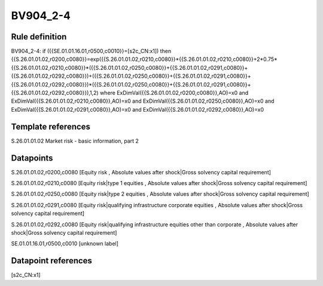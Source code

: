 =========
BV904_2-4
=========

Rule definition
---------------

BV904_2-4: if ({{SE.01.01.16.01,r0500,c0010}}=[s2c_CN:x1]) then {{S.26.01.01.02,r0200,c0080}}=exp({{S.26.01.01.02,r0210,c0080}}*{{S.26.01.01.02,r0210,c0080}}+2*0.75*{{S.26.01.01.02,r0210,c0080}}*({{S.26.01.01.02,r0250,c0080}}+{{S.26.01.01.02,r0291,c0080}}+{{S.26.01.01.02,r0292,c0080}})+({{S.26.01.01.02,r0250,c0080}}+{{S.26.01.01.02,r0291,c0080}}+{{S.26.01.01.02,r0292,c0080}})*({{S.26.01.01.02,r0250,c0080}}+{{S.26.01.01.02,r0291,c0080}}+{{S.26.01.01.02,r0292,c0080}}),1,2) where ExDimVal({{S.26.01.01.02,r0200,c0080}},AO)=x0 and ExDimVal({{S.26.01.01.02,r0210,c0080}},AO)=x0 and ExDimVal({{S.26.01.01.02,r0250,c0080}},AO)=x0 and ExDimVal({{S.26.01.01.02,r0291,c0080}},AO)=x0 and ExDimVal({{S.26.01.01.02,r0292,c0080}},AO)=x0


Template references
-------------------

S.26.01.01.02 Market risk - basic information, part 2


Datapoints
----------

S.26.01.01.02,r0200,c0080 [Equity risk , Absolute values after shock|Gross solvency capital requirement]

S.26.01.01.02,r0210,c0080 [Equity risk|type 1 equities , Absolute values after shock|Gross solvency capital requirement]

S.26.01.01.02,r0250,c0080 [Equity risk|type 2 equities , Absolute values after shock|Gross solvency capital requirement]

S.26.01.01.02,r0291,c0080 [Equity risk|qualifying infrastructure corporate equities , Absolute values after shock|Gross solvency capital requirement]

S.26.01.01.02,r0292,c0080 [Equity risk|qualifying infrastructure equities other than corporate , Absolute values after shock|Gross solvency capital requirement]

SE.01.01.16.01,r0500,c0010 [unknown label]


Datapoint references
--------------------

[s2c_CN:x1]